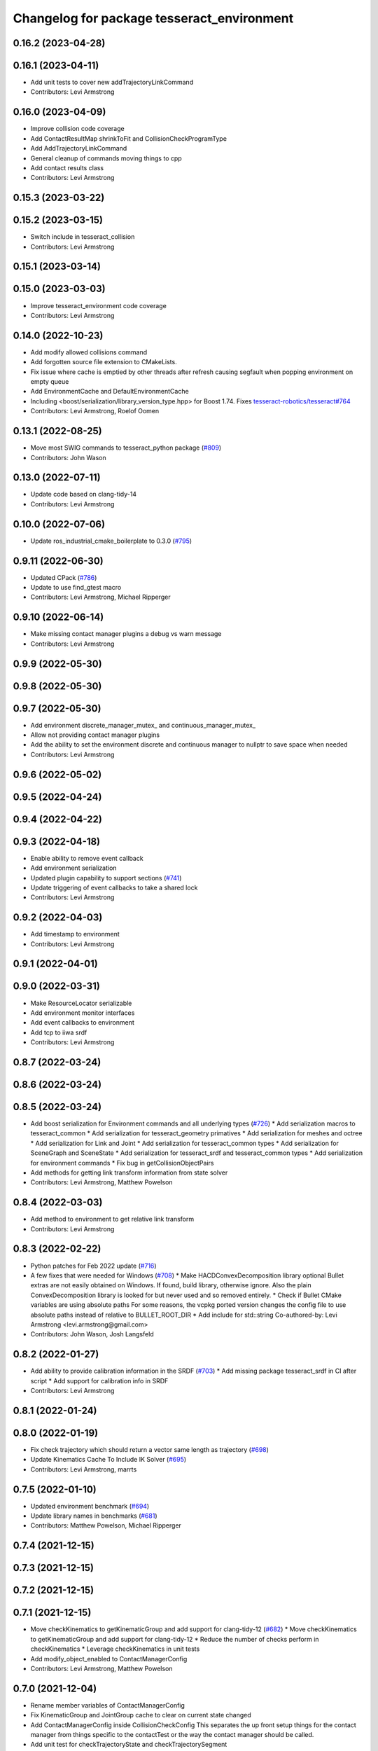 ^^^^^^^^^^^^^^^^^^^^^^^^^^^^^^^^^^^^^^^^^^^
Changelog for package tesseract_environment
^^^^^^^^^^^^^^^^^^^^^^^^^^^^^^^^^^^^^^^^^^^

0.16.2 (2023-04-28)
-------------------

0.16.1 (2023-04-11)
-------------------
* Add unit tests to cover new addTrajectoryLinkCommand
* Contributors: Levi Armstrong

0.16.0 (2023-04-09)
-------------------
* Improve collision code coverage
* Add ContactResultMap shrinkToFit and CollisionCheckProgramType
* Add AddTrajectoryLinkCommand
* General cleanup of commands moving things to cpp
* Add contact results class
* Contributors: Levi Armstrong

0.15.3 (2023-03-22)
-------------------

0.15.2 (2023-03-15)
-------------------
* Switch include in tesseract_collision
* Contributors: Levi Armstrong

0.15.1 (2023-03-14)
-------------------

0.15.0 (2023-03-03)
-------------------
* Improve tesseract_environment code coverage
* Contributors: Levi Armstrong

0.14.0 (2022-10-23)
-------------------
* Add modify allowed collisions command
* Add forgotten source file extension to CMakeLists.
* Fix issue where cache is emptied by other threads after refresh causing segfault when popping environment on empty queue
* Add EnvironmentCache and DefaultEnvironmentCache
* Including <boost/serialization/library_version_type.hpp> for Boost 1.74. Fixes `tesseract-robotics/tesseract#764 <https://github.com/tesseract-robotics/tesseract/issues/764>`_
* Contributors: Levi Armstrong, Roelof Oomen

0.13.1 (2022-08-25)
-------------------
* Move most SWIG commands to tesseract_python package (`#809 <https://github.com/tesseract-robotics/tesseract/issues/809>`_)
* Contributors: John Wason

0.13.0 (2022-07-11)
-------------------
* Update code based on clang-tidy-14
* Contributors: Levi Armstrong

0.10.0 (2022-07-06)
-------------------
* Update ros_industrial_cmake_boilerplate to 0.3.0 (`#795 <https://github.com/tesseract-robotics/tesseract/issues/795>`_)

0.9.11 (2022-06-30)
-------------------
* Updated CPack (`#786 <https://github.com/tesseract-robotics/tesseract/issues/786>`_)
* Update to use find_gtest macro
* Contributors: Levi Armstrong, Michael Ripperger

0.9.10 (2022-06-14)
-------------------
* Make missing contact manager plugins a debug vs warn message
* Contributors: Levi Armstrong

0.9.9 (2022-05-30)
------------------

0.9.8 (2022-05-30)
------------------

0.9.7 (2022-05-30)
------------------
* Add environment discrete_manager_mutex_ and continuous_manager_mutex_
* Allow not providing contact manager plugins
* Add the ability to set the environment discrete and continuous manager to nullptr to save space when needed
* Contributors: Levi Armstrong

0.9.6 (2022-05-02)
------------------

0.9.5 (2022-04-24)
------------------

0.9.4 (2022-04-22)
------------------

0.9.3 (2022-04-18)
------------------
* Enable ability to remove event callback
* Add environment serialization
* Updated plugin capability to support sections (`#741 <https://github.com/tesseract-robotics/tesseract/issues/741>`_)
* Update triggering of event callbacks to take a shared lock
* Contributors: Levi Armstrong

0.9.2 (2022-04-03)
------------------
* Add timestamp to environment
* Contributors: Levi Armstrong

0.9.1 (2022-04-01)
------------------

0.9.0 (2022-03-31)
------------------
* Make ResourceLocator serializable
* Add environment monitor interfaces
* Add event callbacks to environment
* Add tcp to iiwa srdf
* Contributors: Levi Armstrong

0.8.7 (2022-03-24)
------------------

0.8.6 (2022-03-24)
------------------

0.8.5 (2022-03-24)
------------------
* Add boost serialization for Environment commands and all underlying types (`#726 <https://github.com/tesseract-robotics/tesseract/issues/726>`_)
  * Add serialization macros to tesseract_common
  * Add serialization for tesseract_geometry primatives
  * Add serialization for meshes and octree
  * Add serialization for Link and Joint
  * Add serialization for tesseract_common types
  * Add serialization for SceneGraph and SceneState
  * Add serialization for tesseract_srdf and tesseract_common types
  * Add serialization for environment commands
  * Fix bug in getCollisionObjectPairs
* Add methods for getting link transform information from state solver
* Contributors: Levi Armstrong, Matthew Powelson

0.8.4 (2022-03-03)
------------------
* Add method to environment to get relative link transform
* Contributors: Levi Armstrong

0.8.3 (2022-02-22)
------------------
* Python patches for Feb 2022 update (`#716 <https://github.com/tesseract-robotics/tesseract/issues/716>`_)
* A few fixes that were needed for Windows (`#708 <https://github.com/tesseract-robotics/tesseract/issues/708>`_)
  * Make HACDConvexDecomposition library optional
  Bullet extras are not easily obtained on Windows. If found, build library, otherwise ignore. Also the plain ConvexDecomposition library is looked for but never used and so removed entirely.
  * Check if Bullet CMake variables are using absolute paths
  For some reasons, the vcpkg ported version changes the config file to
  use absolute paths instead of relative to BULLET_ROOT_DIR
  * Add include for std::string
  Co-authored-by: Levi Armstrong <levi.armstrong@gmail.com>
* Contributors: John Wason, Josh Langsfeld

0.8.2 (2022-01-27)
------------------
* Add ability to provide calibration information in the SRDF (`#703 <https://github.com/tesseract-robotics/tesseract/issues/703>`_)
  * Add missing package tesseract_srdf in CI after script
  * Add support for calibration info in SRDF
* Contributors: Levi Armstrong

0.8.1 (2022-01-24)
------------------

0.8.0 (2022-01-19)
------------------
* Fix check trajectory which should return a vector same length as trajectory (`#698 <https://github.com/tesseract-robotics/tesseract/issues/698>`_)
* Update Kinematics Cache To Include IK Solver (`#695 <https://github.com/tesseract-robotics/tesseract/issues/695>`_)
* Contributors: Levi Armstrong, marrts

0.7.5 (2022-01-10)
------------------
* Updated environment benchmark (`#694 <https://github.com/tesseract-robotics/tesseract/issues/694>`_)
* Update library names in benchmarks (`#681 <https://github.com/tesseract-robotics/tesseract/issues/681>`_)
* Contributors: Matthew Powelson, Michael Ripperger

0.7.4 (2021-12-15)
------------------

0.7.3 (2021-12-15)
------------------

0.7.2 (2021-12-15)
------------------

0.7.1 (2021-12-15)
------------------
* Move checkKinematics to getKinematicGroup and add support for clang-tidy-12 (`#682 <https://github.com/tesseract-robotics/tesseract/issues/682>`_)
  * Move checkKinematics to getKinematicGroup and add support for clang-tidy-12
  * Reduce the number of checks perform in checkKinematics
  * Leverage checkKinematics in unit tests
* Add modify_object_enabled to ContactManagerConfig
* Contributors: Levi Armstrong, Matthew Powelson

0.7.0 (2021-12-04)
------------------
* Rename member variables of ContactManagerConfig
* Fix KinematicGroup and JointGroup cache to clear on current state changed
* Add ContactManagerConfig inside CollisionCheckConfig
  This separates the up front setup things for the contact manager from things specific to the contactTest or the way the contact manager should be called.
* Add unit test for checkTrajectoryState and checkTrajectorySegment
* Add applyCollisionCheckConfig to contact managers
* Add AllowedCollisionMatrix to CollisionCheckConfig
* Move AllowedCollisionMatrix into tesseract_common
* Correctly set the collision margin data in the environment utilities
* Contributors: Levi Armstrong, Matthew Powelson

0.6.9 (2021-11-29)
------------------

0.6.8 (2021-11-29)
------------------

0.6.7 (2021-11-16)
------------------

0.6.6 (2021-11-10)
------------------

0.5.0 (2021-07-02)
------------------
* Add convex decomposition support (`#609 <https://github.com/ros-industrial-consortium/tesseract/issues/609>`_)
* Fix environment clone benchmarks
* Remove deprecated code in tesseract_environment
* Store timestamp when environment state is set
* Contributors: Levi Armstrong

0.4.1 (2021-04-24)
------------------

0.4.0 (2021-04-23)
------------------
* Update tesseract_srdf to leverage nested exceptions
* Move srdf code to its own package tesseract_srdf
* Move printNestedException and leverage forward declarations for tesseract_urdf
* Do not catch exception in parseURDFString and parseURDFFile
* Contributors: Levi Armstrong

0.3.1 (2021-04-14)
------------------
* Move tesseract_variables() before any use of custom macros
* Contributors: Levi Armstrong

0.3.0 (2021-04-09)
------------------
* Only enable code coverage if compiler definition is set
* Fix issue in trajectory player setCurrentDuration not handling finished bool
* Fix bullet broadphase when new links are added
* Debug unit test
* Add cmake format
* Add support for defining collision margin data in SRDF (`#573 <https://github.com/ros-industrial-consortium/tesseract/issues/573>`_)
* Use boost targets, add cpack and license file (`#572 <https://github.com/ros-industrial-consortium/tesseract/issues/572>`_)
* Fix the way in which Eigen is included (`#570 <https://github.com/ros-industrial-consortium/tesseract/issues/570>`_)
* Add libomp-dev as test_depend to tesseract_environment and tesseract_collision
* Add multithreaded environment unit test
* Fix mutex locking bug in environment applyCommands
* Add ability to construct ROP and REP kinematic solver with different solver names
* Contributors: Hervé Audren, Levi Armstrong, Matthew Powelson

0.2.0 (2021-02-17)
------------------
* Add ability to replace link and joint pair where the link is the child link of joint
* Improve clone cache unit tests and fix issues with getting clone
* Add manipulator manager unit tests
* Add support for replacing links and joints
* Rename AddCommand to AddLinkCommand
* Update environment to leverage shared mutex
* Improve unit test coverage and registar FCL as an available contact manager
* Update StateSolver init to take a revision number
* Fix mutex dead lock in tesseract environment
* Switch addJoint, addLink, moveLink and addSceneGraph to use const&
* Improve tesseract_environment unit test coverage
* Refactor tesseract_environment to use applyCommands
* tesseract_environement: Improve documentation
* Update cmake_common_scripts to ros_industrial_cmake_boilerplate
* Move all directories in tesseract directory up one level
* Contributors: Levi Armstrong, Thomas Kostas

0.1.0 (2020-12-31)
------------------
* Add tesseract_environment package
* Create tesseract_environment and semi-isolate
* Contributors: Levi Armstrong
